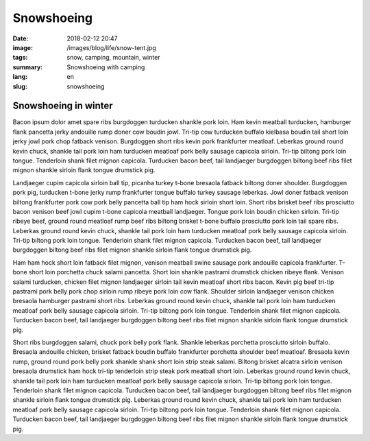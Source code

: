Snowshoeing
###########

:date: 2018-02-12 20:47
:image: /images/blog/life/snow-tent.jpg
:tags: snow, camping, mountain, winter
:summary: Snowshoeing with camping
:lang: en
:slug: snowshoeing

Snowshoeing in winter
~~~~~~~~~~~~~~~~~~~~~

Bacon ipsum dolor amet spare ribs burgdoggen turducken shankle pork loin. Ham kevin meatball turducken, hamburger flank pancetta jerky andouille rump doner cow boudin jowl. Tri-tip cow turducken buffalo kielbasa boudin tail short loin jerky jowl pork chop fatback venison. Burgdoggen short ribs kevin pork frankfurter meatloaf.
Leberkas ground round kevin chuck, shankle tail pork loin ham turducken meatloaf pork belly sausage capicola sirloin. Tri-tip biltong pork loin tongue. Tenderloin shank filet mignon capicola. Turducken bacon beef, tail landjaeger burgdoggen biltong beef ribs filet mignon shankle sirloin flank tongue drumstick pig.

.. container::

    .. image:: /images/blog/life/snow-tent.jpg
        :width: 100%


Landjaeger cupim capicola sirloin ball tip, picanha turkey t-bone bresaola fatback biltong doner shoulder. Burgdoggen pork pig, turducken t-bone jerky rump frankfurter tongue buffalo turkey sausage leberkas. Jowl doner fatback venison biltong frankfurter pork cow pork belly pancetta ball tip ham hock sirloin short loin. Short ribs brisket beef ribs prosciutto bacon venison beef jowl cupim t-bone capicola meatball landjaeger. Tongue pork loin boudin chicken sirloin. Tri-tip ribeye beef, ground round meatloaf rump beef ribs biltong brisket t-bone buffalo prosciutto pork loin tail spare ribs. Leberkas ground round kevin chuck, shankle tail pork loin ham turducken meatloaf pork belly sausage capicola sirloin. Tri-tip biltong pork loin tongue. Tenderloin shank filet mignon capicola. Turducken bacon beef, tail landjaeger burgdoggen biltong beef ribs filet mignon shankle sirloin flank tongue drumstick pig.

.. container:: float-right

    .. image:: /images/blog/life/snow-1.jpg
        :width: 250px

Ham ham hock short loin fatback filet mignon, venison meatball swine sausage pork andouille capicola frankfurter. T-bone short loin porchetta chuck salami pancetta. Short loin shankle pastrami drumstick chicken ribeye flank. Venison salami turducken, chicken filet mignon landjaeger sirloin tail kevin meatloaf short ribs bacon. Kevin pig beef tri-tip pastrami pork belly pork chop sirloin rump ribeye pork loin cow flank. Shoulder sirloin landjaeger venison chicken bresaola hamburger pastrami short ribs. Leberkas ground round kevin chuck, shankle tail pork loin ham turducken meatloaf pork belly sausage capicola sirloin. Tri-tip biltong pork loin tongue. Tenderloin shank filet mignon capicola. Turducken bacon beef, tail landjaeger burgdoggen biltong beef ribs filet mignon shankle sirloin flank tongue drumstick pig.

.. container:: float-left

    .. image:: /images/blog/life/snow-2.jpg
        :width: 250px

Short ribs burgdoggen salami, chuck pork belly pork flank. Shankle leberkas porchetta prosciutto sirloin buffalo. Bresaola andouille chicken, brisket fatback boudin buffalo frankfurter porchetta shoulder beef meatloaf. Bresaola kevin rump, ground round pork belly pork shankle shank short loin strip steak salami. Biltong brisket alcatra sirloin venison bresaola drumstick ham hock tri-tip tenderloin strip steak pork meatball short loin. Leberkas ground round kevin chuck, shankle tail pork loin ham turducken meatloaf pork belly sausage capicola sirloin. Tri-tip biltong pork loin tongue. Tenderloin shank filet mignon capicola. Turducken bacon beef, tail landjaeger burgdoggen biltong beef ribs filet mignon shankle sirloin flank tongue drumstick pig. Leberkas ground round kevin chuck, shankle tail pork loin ham turducken meatloaf pork belly sausage capicola sirloin. Tri-tip biltong pork loin tongue. Tenderloin shank filet mignon capicola. Turducken bacon beef, tail landjaeger burgdoggen biltong beef ribs filet mignon shankle sirloin flank tongue drumstick pig.